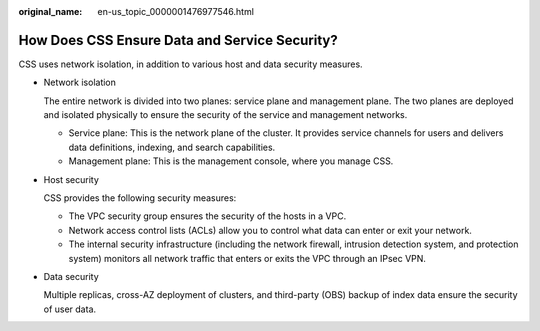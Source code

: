 :original_name: en-us_topic_0000001476977546.html

.. _en-us_topic_0000001476977546:

How Does CSS Ensure Data and Service Security?
==============================================

CSS uses network isolation, in addition to various host and data security measures.

-  Network isolation

   The entire network is divided into two planes: service plane and management plane. The two planes are deployed and isolated physically to ensure the security of the service and management networks.

   -  Service plane: This is the network plane of the cluster. It provides service channels for users and delivers data definitions, indexing, and search capabilities.
   -  Management plane: This is the management console, where you manage CSS.

-  Host security

   CSS provides the following security measures:

   -  The VPC security group ensures the security of the hosts in a VPC.
   -  Network access control lists (ACLs) allow you to control what data can enter or exit your network.
   -  The internal security infrastructure (including the network firewall, intrusion detection system, and protection system) monitors all network traffic that enters or exits the VPC through an IPsec VPN.

-  Data security

   Multiple replicas, cross-AZ deployment of clusters, and third-party (OBS) backup of index data ensure the security of user data.
